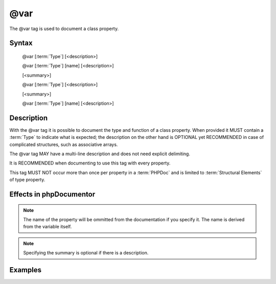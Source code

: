 @var
====

The @var tag is used to document a class property.

Syntax
------

   @var [:term:`Type`] [<description>]

   @var [:term:`Type`] [name] [<description>]


   [<summary>]

   @var [:term:`Type`] [<description>]

   [<summary>]

   @var [:term:`Type`] [name] [<description>]

Description
-----------

With the @var tag it is possible to document the type and function of a 
class property. When provided it MUST contain a :term:`Type` to indicate what 
is expected; the description on the other hand is OPTIONAL yet RECOMMENDED in 
case of complicated structures, such as associative arrays.

The @var tag MAY have a multi-line description and does not need explicit
delimiting.

It is RECOMMENDED when documenting to use this tag with every property.

This tag MUST NOT occur more than once per property in a :term:`PHPDoc` and is
limited to :term:`Structural Elements` of type property.


Effects in phpDocumentor
------------------------

.. NOTE::

   The name of the property will be ommitted from the documentation if you specify it.
   The name is derived from the variable itself.

.. NOTE::

   Specifying the summary is optional if there is a description.

Examples
--------

.. code-block:: php
   :linenos:
   
   class DemoVar
   {
      /**
       * Summary
       *
       * @var object Description
       */
      protected $varWithDescriptions;
      
      /**
       * @var \DemoVar $instance The class instance.
       */
      protected static $instance;
      
      /**
       * Summary for varWithWrongType
       *
       * @var boolean The varWithWrongType. Boolean will be put in the type.
       */
      protected $varWithWrongType = array();
   }
